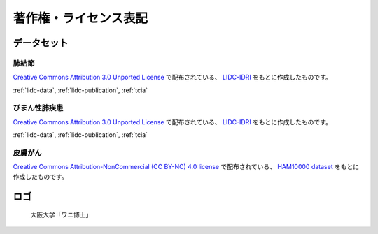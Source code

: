 
----------------------
著作権・ライセンス表記
----------------------


データセット
------------

肺結節
******
`Creative Commons Attribution 3.0 Unported License <https://creativecommons.org/licenses/by/3.0/>`_ で配布されている、
`LIDC-IDRI <https://wiki.cancerimagingarchive.net/display/Public/LIDC-IDRI>`_ をもとに作成したものです。

:ref:`lidc-data`, :ref:`lidc-publication`, :ref:`tcia`

.. code-block:: text
   :caption: LIDC Data Citation
   :name: lidc-data

   Armato III, SG; McLennan, G; Bidaut, L; McNitt-Gray, MF; Meyer, CR; Reeves, AP; Zhao, B; Aberle, DR; Henschke, CI; Hoffman, Eric A; Kazerooni, EA; MacMahon, H; van Beek, EJR; Yankelevitz, D; Biancardi, AM; Bland, PH; Brown, MS; Engelmann, RM; Laderach, GE; Max, D; Pais, RC; Qing, DPY; Roberts, RY; Smith, AR; Starkey, A; Batra, P; Caligiuri, P; Farooqi, Ali; Gladish, GW; Jude, CM; Munden, RF; Petkovska, I; Quint, LE; Schwartz, LH; Sundaram, B; Dodd, LE; Fenimore, C; Gur, D; Petrick, N; Freymann, J; Kirby, J; Hughes, B; Casteele, AV; Gupte, S; Sallam, M; Heath, MD; Kuhn, MH; Dharaiya, E; Burns, R; Fryd, DS; Salganicoff, M; Anand, V; Shreter, U; Vastagh, S; Croft, BY; Clarke, LP. (2015). Data From LIDC-IDRI. The Cancer Imaging Archive. http://doi.org/10.7937/K9/TCIA.2015.LO9QL9SX

.. code-block:: text
   :caption: LIDC Publication Citation
   :name: lidc-publication

   Armato SG 3rd, McLennan G, Bidaut L, McNitt-Gray MF, Meyer CR, Reeves AP, Zhao B, Aberle DR, Henschke CI, Hoffman EA, Kazerooni EA, MacMahon H, Van Beeke EJ, Yankelevitz D, Biancardi AM, Bland PH, Brown MS, Engelmann RM, Laderach GE, Max D, Pais RC, Qing DP, Roberts RY, Smith AR, Starkey A, Batrah P, Caligiuri P, Farooqi A, Gladish GW, Jude CM, Munden RF, Petkovska I, Quint LE, Schwartz LH, Sundaram B, Dodd LE, Fenimore C, Gur D, Petrick N, Freymann J, Kirby J, Hughes B, Casteele AV, Gupte S, Sallamm M, Heath MD, Kuhn MH, Dharaiya E, Burns R, Fryd DS, Salganicoff M, Anand V, Shreter U, Vastagh S, Croft BY.  The Lung Image Database Consortium (LIDC) and Image Database Resource Initiative (IDRI): A completed reference database of lung nodules on CT scans. Medical Physics, 38: 915--931, 2011. DOI: https://doi.org/10.1118/1.3528204

.. code-block:: text
   :caption: TCIA Citation
   :name: tcia

   Clark K, Vendt B, Smith K, Freymann J, Kirby J, Koppel P, Moore S, Phillips S, Maffitt D, Pringle M, Tarbox L, Prior F. (2013) The Cancer Imaging Archive (TCIA): Maintaining and Operating a Public Information Repository, Journal of Digital Imaging, Volume 26, Number 6, pp 1045-1057. DOI: https://doi.org/10.1007/s10278-013-9622-7


びまん性肺疾患
**************
`Creative Commons Attribution 3.0 Unported License <https://creativecommons.org/licenses/by/3.0/>`_ で配布されている、
`LIDC-IDRI <https://wiki.cancerimagingarchive.net/display/Public/LIDC-IDRI>`_ をもとに作成したものです。

:ref:`lidc-data`, :ref:`lidc-publication`, :ref:`tcia`

皮膚がん
********
`Creative Commons Attribution-NonCommercial (CC BY-NC) 4.0 license <https://creativecommons.org/licenses/by-nc/4.0/>`_ で配布されている、
`HAM10000 dataset <https://challenge2018.isic-archive.com/task3/training/>`_ をもとに作成したものです。

ロゴ
----
.. figure:: images/logo.*
   :alt: 画像の著作権表記
   :width: 30%

   大阪大学「ワニ博士」